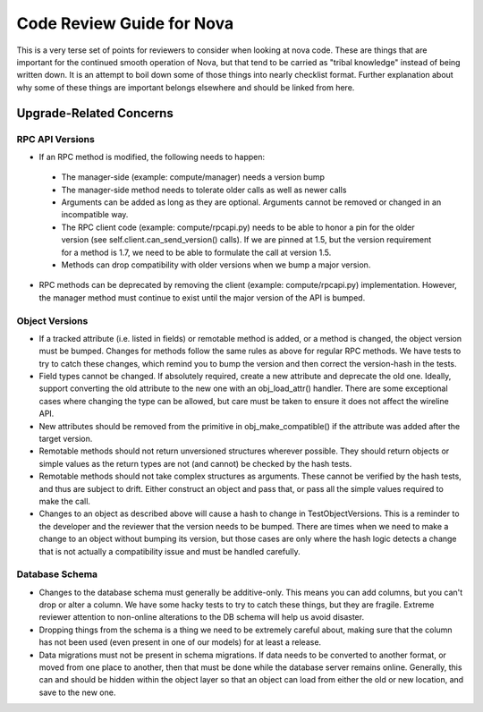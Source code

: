 ==========================
Code Review Guide for Nova
==========================

This is a very terse set of points for reviewers to consider when
looking at nova code. These are things that are important for the
continued smooth operation of Nova, but that tend to be carried as
"tribal knowledge" instead of being written down. It is an attempt to
boil down some of those things into nearly checklist format. Further
explanation about why some of these things are important belongs
elsewhere and should be linked from here.

Upgrade-Related Concerns
========================

RPC API Versions
----------------

* If an RPC method is modified, the following needs to happen:

 * The manager-side (example: compute/manager) needs a version bump
 * The manager-side method needs to tolerate older calls as well as
   newer calls
 * Arguments can be added as long as they are optional. Arguments
   cannot be removed or changed in an incompatible way.
 * The RPC client code (example: compute/rpcapi.py) needs to be able
   to honor a pin for the older version (see
   self.client.can_send_version() calls). If we are pinned at 1.5, but
   the version requirement for a method is 1.7, we need to be able to
   formulate the call at version 1.5.
 * Methods can drop compatibility with older versions when we bump a
   major version.

* RPC methods can be deprecated by removing the client (example:
  compute/rpcapi.py) implementation. However, the manager method must
  continue to exist until the major version of the API is bumped.

Object Versions
---------------

* If a tracked attribute (i.e. listed in fields) or remotable method
  is added, or a method is changed, the object version must be
  bumped. Changes for methods follow the same rules as above for
  regular RPC methods. We have tests to try to catch these changes,
  which remind you to bump the version and then correct the
  version-hash in the tests.
* Field types cannot be changed. If absolutely required, create a
  new attribute and deprecate the old one. Ideally, support converting
  the old attribute to the new one with an obj_load_attr()
  handler. There are some exceptional cases where changing the type
  can be allowed, but care must be taken to ensure it does not affect
  the wireline API.
* New attributes should be removed from the primitive in
  obj_make_compatible() if the attribute was added after the target
  version.
* Remotable methods should not return unversioned structures wherever
  possible. They should return objects or simple values as the return
  types are not (and cannot) be checked by the hash tests.
* Remotable methods should not take complex structures as
  arguments. These cannot be verified by the hash tests, and thus are
  subject to drift. Either construct an object and pass that, or pass
  all the simple values required to make the call.
* Changes to an object as described above will cause a hash to change
  in TestObjectVersions. This is a reminder to the developer and the
  reviewer that the version needs to be bumped. There are times when
  we need to make a change to an object without bumping its version,
  but those cases are only where the hash logic detects a change that
  is not actually a compatibility issue and must be handled carefully.

Database Schema
---------------

* Changes to the database schema must generally be additive-only. This
  means you can add columns, but you can't drop or alter a column. We
  have some hacky tests to try to catch these things, but they are
  fragile. Extreme reviewer attention to non-online alterations to the
  DB schema will help us avoid disaster.
* Dropping things from the schema is a thing we need to be extremely
  careful about, making sure that the column has not been used (even
  present in one of our models) for at least a release.
* Data migrations must not be present in schema migrations. If data
  needs to be converted to another format, or moved from one place to
  another, then that must be done while the database server remains
  online. Generally, this can and should be hidden within the object
  layer so that an object can load from either the old or new
  location, and save to the new one.

